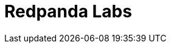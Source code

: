 = Redpanda Labs
:page-layout: labs-search
:page-aliases: ROOT:get-started:code-examples.adoc, ROOT:development:code-examples.adoc, ROOT:introduction:code-examples.adoc, ROOT:develop:code-examples.adoc, ROOT:console:reference/docker-compose.adoc, ROOT:reference:console/docker-compose.adoc, ROOT:reference:docker-compose.adoc
